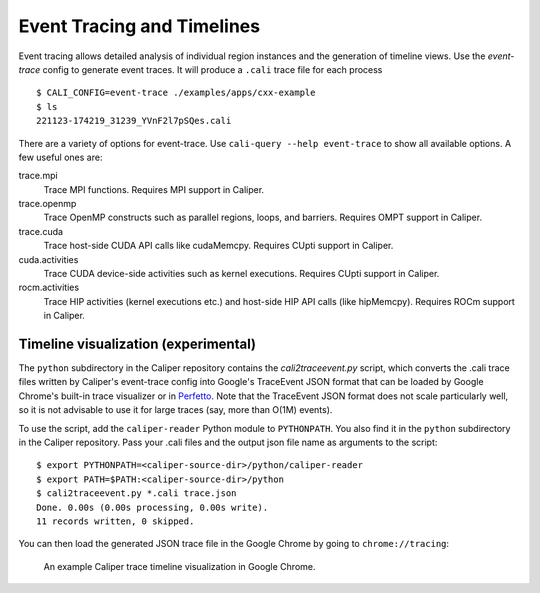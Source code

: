 Event Tracing and Timelines
================================================================

Event tracing allows detailed analysis of individual region instances and the
generation of timeline views. Use the `event-trace` config to generate event
traces. It will produce a ``.cali`` trace file for each process ::

    $ CALI_CONFIG=event-trace ./examples/apps/cxx-example
    $ ls
    221123-174219_31239_YVnF2l7pSQes.cali

There are a variety of options for event-trace. Use
``cali-query --help event-trace`` to show all available options. A few useful
ones are:

trace.mpi
    Trace MPI functions. Requires MPI support in Caliper.

trace.openmp
    Trace OpenMP constructs such as parallel regions, loops, and barriers.
    Requires OMPT support in Caliper.

trace.cuda
    Trace host-side CUDA API calls like cudaMemcpy. Requires CUpti support
    in Caliper.

cuda.activities
    Trace CUDA device-side activities such as kernel executions. Requires
    CUpti support in Caliper.

rocm.activities
    Trace HIP activities (kernel executions etc.) and host-side HIP API
    calls (like hipMemcpy). Requires ROCm support in Caliper.


Timeline visualization (experimental)
----------------------------------------------------------------

The ``python`` subdirectory in the Caliper repository contains the 
`cali2traceevent.py` script, which converts the .cali trace files written
by Caliper's event-trace config into Google's TraceEvent JSON format that
can be loaded by Google Chrome's built-in trace visualizer or in 
`Perfetto <https://ui.perfetto.dev>`_. 
Note that the TraceEvent JSON format does not scale particularly well, so it
is not advisable to use it for large traces (say, more than O(1M) events).

To use the script, add the ``caliper-reader`` Python module to ``PYTHONPATH``.
You also find it in the ``python`` subdirectory in the Caliper repository.
Pass your .cali files and the output json file name as arguments to the
script::

    $ export PYTHONPATH=<caliper-source-dir>/python/caliper-reader
    $ export PATH=$PATH:<caliper-source-dir>/python
    $ cali2traceevent.py *.cali trace.json
    Done. 0.00s (0.00s processing, 0.00s write).
    11 records written, 0 skipped.

You can then load the generated JSON trace file in the Google Chrome by going
to ``chrome://tracing``:

.. figure:: screenshot-chrometracing.png

    An example Caliper trace timeline visualization in Google Chrome.
